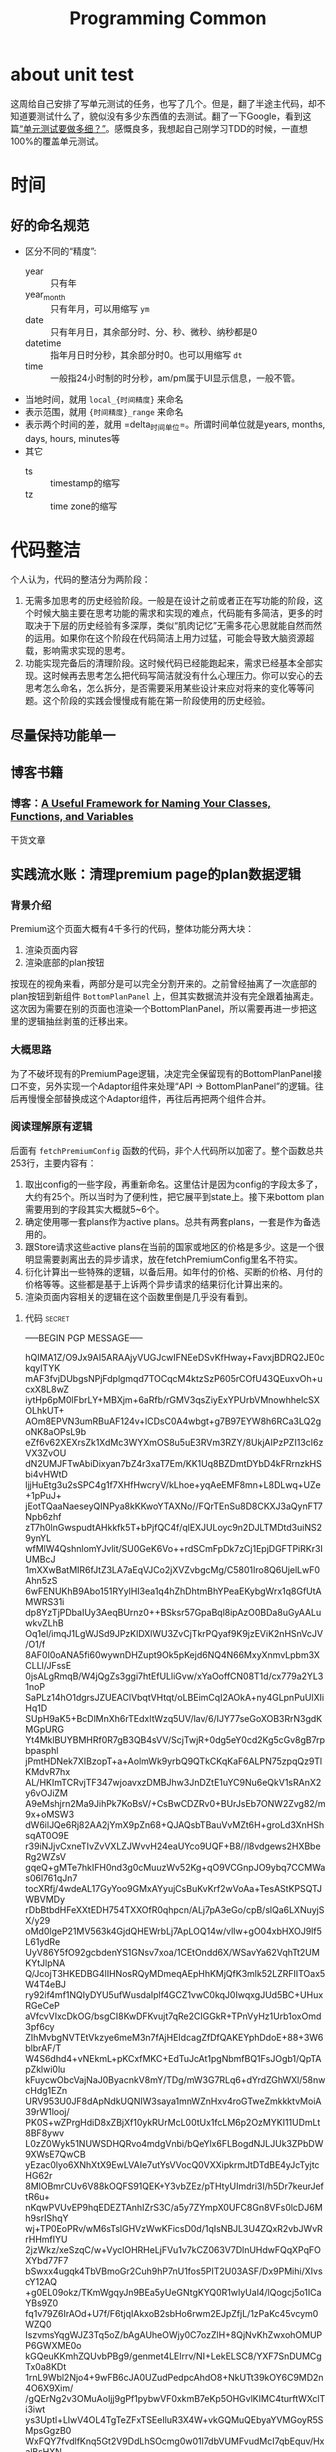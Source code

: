 #+TITLE: Programming Common

* about unit test
  这周给自己安排了写单元测试的任务，也写了几个。但是，翻了半途主代码，却不知道要测试什么了，貌似没有多少东西值的去测试。翻了一下Google，看到这篇[[https://coolshell.cn/articles/8209.html][“单元测试要做多细？”]]。感慨良多，我想起自己刚学习TDD的时候，一直想100%的覆盖单元测试。


* 时间

** 好的命名规范
   - 区分不同的“精度”:
     + year :: 只有年
     + year_month :: 只有年月，可以用缩写 =ym= 
     + date :: 只有年月日，其余部分时、分、秒、微秒、纳秒都是0
     + datetime :: 指年月日时分秒，其余部分时0。也可以用缩写 =dt=
     + time :: 一般指24小时制的时分秒，am/pm属于UI显示信息，一般不管。
   - 当地时间，就用 =local_{时间精度}= 来命名
   - 表示范围，就用 ={时间精度}_range= 来命名
   - 表示两个时间的差，就用 =delta_{时间单位}=。所谓时间单位就是years, months, days, hours, minutes等
   - 其它
     + ts :: timestamp的缩写
     + tz :: time zone的缩写


* 代码整洁
  个人认为，代码的整洁分为两阶段：
  1. 无需多加思考的历史经验阶段。一般是在设计之前或者正在写功能的阶段，这个时候大脑主要在思考功能的需求和实现的难点，代码能有多简洁，更多的时取决于下层的历史经验有多深厚，类似“肌肉记忆”无需多花心思就能自然而然的运用。如果你在这个阶段在代码简洁上用力过猛，可能会导致大脑资源超载，影响需求实现的思考。
  2. 功能实现完备后的清理阶段。这时候代码已经能跑起来，需求已经基本全部实现。这时候再去思考怎么把代码写简洁就没有什么心理压力。你可以安心的去思考怎么命名，怎么拆分，是否需要采用某些设计来应对将来的变化等等问题。这个阶段的实践会慢慢成有能在第一阶段使用的历史经验。

** 尽量保持功能单一

** 博客书籍
*** 博客：[[https://betterprogramming.pub/a-useful-framework-for-naming-your-classes-functions-and-variables-e7d186e3189f][A Useful Framework for Naming Your Classes, Functions, and Variables]]
    干货文章

** 实践流水账：清理premium page的plan数据逻辑
*** 背景介绍

Premium这个页面大概有4千多行的代码，整体功能分两大块：

1. 渲染页面内容
2. 渲染底部的plan按钮

按现在的视角来看，两部分是可以完全分割开来的。之前曾经抽离了一次底部的plan按钮到新组件 =BottomPlanPanel= 上，但其实数据流并没有完全跟着抽离走。这次因为需要在别的页面也渲染一个BottomPlanPanel，所以需要再进一步把这里的逻辑抽丝剥茧的迁移出来。


*** 大概思路
  为了不破坏现有的PremiumPage逻辑，决定完全保留现有的BottomPlanPanel接口不变，另外实现一个Adaptor组件来处理“API -> BottomPlanPanel”的逻辑。往后再慢慢全部替换成这个Adaptor组件，再往后再把两个组件合并。


*** 阅读理解原有逻辑
后面有 ~fetchPremiumConfig~ 函数的代码，非个人代码所以加密了。整个函数总共253行，主要内容有：
  1. 取出config的一些字段，再重新命名。这里估计是因为config的字段太多了，大约有25个。所以当时为了便利性，把它展平到state上。接下来bottom plan需要用到的字段其实大概就5~6个。
  2. 确定使用哪一套plans作为active plans。总共有两套plans，一套是作为备选用的。
  3. 跟Store请求这些active plans在当前的国家或地区的价格是多少。这是一个很明显需要剥离出去的异步请求，放在fetchPremiumConfig里名不符实。
  4. 衍化计算出一些特殊的逻辑，以备后用。如年付的价格、买断的价格、月付的价格等等。这些都是基于上诉两个异步请求的结果衍化计算出来的。
  5. 渲染页面内容相关的逻辑在这个函数里倒是几乎没有看到。
     
**** 代码                                                            :secret:
-----BEGIN PGP MESSAGE-----

hQIMA1Z/O9Jx9AI5ARAAjyVUGJcwIFNEeDSvKfHway+FavxjBDRQ2JE0ckqylTYK
mAF3fvjDUbgsNPjFdplgmqd7TOCqcM4ktzSzP605rCOfU43QEuxvOh+ucxX8L8wZ
iytHp6pM0lFbrLY+MBXjm+6aRfb/rGMV3qsZiyExYPUrbVMnowhhelcSXOLhkUT+
AOm8EPVN3umRBuAF124v+lCDsC0A4wbgt+g7B97EYW8h6RCa3LQ2goNK8aOPsL9b
eZf6v62XEXrsZk1XdMc3WYXmOS8u5uE3RVm3RZY/8UkjAIPzPZI13cI6zVX3ZvOU
dN2UMJFTwAbiDixyan7bZ4r3xaT7Em/KK1Uq8BZDmtDYbD4kFRrnzkHSbi4vHWtD
ljjHuEtg3u2sSPC4g1f7XHfHwcryV/kLhoe+yqAeEMF8mn+L8DLwq+UZe+1pPuJ+
jEotTQaaNaeseyQINPya8kKKwoYTAXNo//FQrTEnSu8D8CKXJ3aQynFT7Npb6zhf
zT7h0lnGwspudtAHkkfk5T+bPjfQC4f/qlEXJULoyc9n2DJLTMDtd3uiNS29ynYL
wfMlW4QshnlomYJvlit/SU0GeK6Vo++rdSCmFpDk7zCj1EpjDGFTPiRKr3IUMBcJ
1mXXwBatMIR6fJtZ3LA7aEqVJCo2jXVZvbgcMg/C5801Iro8Q6UjelLwF0Ahn5zS
6wFENUKhB9Abo151RYylHI3ea1q4hZhDhtmBhYPeaEKybgWrx1q8GfUtAMWRS31i
dp8YzTjPDbaIUy3AeqBUrnz0++BSksr57GpaBql8ipAzO0BDa8uGyAALuwkvZLhB
Oq1el/imqJ1LgWJSd9JPzKlDXlWU3ZvCjTkrPQyaf9K9jzEViK2nHSnVcJV/O1/f
8AF0I0oANA5fi60wywnDHZupt9Ok5pKejd6NQ4N66MxyXnmvLpbm3XCLLl/JFssE
0jsALgRmqB/W4jQgZs3ggi7htEfULliGvw/xYaOoffCN08T1d/cx779a2YL31noP
SaPLz14hO1dgrsJZUEAClVbqtVHtqt/oLBEimCqI2AOkA+ny4GLpnPuUlXIiHq1D
SUpH9aK5+BcDlMnXh6rTEdxItWzq5UV/lav/6/IJY77seGoXOB3RrN3gdKMGpURG
Yt4MklBUYBMHRf0R7gB3QB4sVV/ScjTwjR+0dg5eY0cd2Kg5cGv8gB7rpbpasphl
jPmtHDNek7XIBzopT+a+AolmWk9yrbQ9QTkCKqKaF6ALPN75zpqQz9TlKMdvR7hx
AL/HKImTCRvjTF347wjoavxzDMBJhw3JnDZtE1uYC9Nu6eQkV1sRAnX2y6vOJiZM
A9eMshjrn2Ma9JihPk7KoBsV/+CsBwCDZRv0+BUrJsEb7ONW2Zvg82/m9x+oMSW3
dW6ilJQe6Rj82AA2jYmX9pZn68+QJAQsbTBauVvMZt6H+groLd3XnHShsqAT0O9E
r39iNJjvCxneTIvZvVXLZJWvvH24eaUYco9UQF+B8//l8vdgews2HXBbeRg2WZsV
gqeQ+gMTe7hkIFH0nd3g0cMuuzWv52Kg+qO9VCGnpJO9ybq7CCMWas06l761qJn7
tocXRfj/4wdeAL17GyYoo9GMxAYyujCsBuKvKrf2wVoAa+TesAStKPSQTJWBVMDy
rDbBtbdHFeXXtEDH754TXXOfR0qhpcn/ALj7pA3eGo/cpB/slQa6LXNuyjSX/y29
oMd0lgeP21MV563k4GjdQHEWrbLj7ApLOQ14w/vlIw+gO04xbHXOJ9lf5L61ydRe
UyV86Y5fO92gcbdenYS1GNsv7xoa/1CEtOndd6X/WSavYa62VqhTt2UMKYtJlpNA
Q/JcojT3HKEDBG4lIHNosRQyMDmeqAEpHhKMjQfK3mlk52LZRFIITOax5W4T4eBJ
ry92if4mf1NQIyDYU5ufWusdaIplf4GCZ1vwC0kqJ0IwqxgJUd5BC+UHuxRGeCeP
aVfcvVIxcDkOG/bsgCI8KwDFKvujt7qRe2CIGGkR+TPnVyHz1Urb1oxOmd3pf6cy
ZIhMvbgNVTEtVkzye6meM3n7fAjHEIdcagZfDfQAKEYphDdoE+88+3W6blbrAF/T
W4S6dhd4+vNEkmL+pKCxfMKC+EdTuJcAt1pgNbmfBQ1FsJOgb1/QpTApZklwi0lu
kFuycwObcVajNaJ0ByacnkV8mY/TDg/mW3G7RLq6+dYrdZGhWXl/58nwcHdg1EZn
URV953U0JF8dApNdkUQNIW3saya1mnWZnHxv4roGTweZmkkktvMoiA39rW1looj/
PK0S+wZPrgHdiD8xZBjXf10ykRUrMcL00tUx1fcLM6p2OzMYKI11UDmLt8BF8ywv
L0zZ0Wyk51NUWSDHQRvo4mdgVnbi/bQeYlx6FLBogdNJLJUk3ZPbDW9XWsE7QwCB
yEzac0lyo6XNhXtX9EwLVAIe7utYsVVocQ0VXXipkrmJtDTdBE4yJcTyjtcHG62r
8MlOBmrCUv6V88kOQFS91QEK+Y3vbZEz/pTHtyUImdri3I/h5Dr7keurJeftR6u+
nKqwPVUvEP9hqEDEZTAnhIZrS3C/a5y7ZYmpX0UFC8Gn8VFs0lcDJ6Mh9srIShqY
wj+TP0EoPRv/wM6sTslGHVzWwKFicsD0d/1qIsNBJL3U4ZQxR2vbJWvRrHHmfIYU
2jzWkz/xeSzqC/w+VyclOHRHeLjFVu1v7kCZ063V7DlnUHdwFQqXPqFOXYbd77F7
bSwxx4ugqk4TbVBmoGr2Cuh9hP7nU1fos5PIT2U03ASF/Dx9PMihi/XIvscY12AQ
+g0EL09okz/TKmWgqyJn9BEa5yUeGNtgKYQ0R1wIyUal4/lQogcj5o1ICaYBs9Z0
fq1v79Z6IrAOd+U7f/F6tjqIAkxoB2sbHo6rwm2EJpZfjL/1zPaKc45vcym0WZQ0
IszvmsYqgWJZ3Tq5oZ/bAgAUheOWjy0C7ozZlH+8QjNvKhZwxohOMUPP6GWXME0o
kGQeuKKmhZQUvbPBg9/genmet4LEIrrv/NI+LekELSC8/YXF7SnDUMCgTx0a8KDt
1rnL9Wbl2Njo4+9wFB6cJA0UZudPedpcAhdO8+NkUTt39kOY6C9MD2n4O6X9Xim/
/gQErNg2v3OMuAoIjj9gPf1pybwVF0xkmB7eKp5OHGvlKIMC4turftWXclTi3iwt
ys3Uptl+LlwV4OL4TgTeZFxTSEeIluR3X4W+vkGQMuQEbyaYVMGoyR5SMpsGgzB0
WxFQY7fvdlfKnq5Gt2V9DdLhSOcmg0w01l7dbVUMFvudMcI7qbEquv/HxalBsHXN
bLlt+fYpFzakKAMVjVfLKv2GN2DSzQMNGSLLFjqhhAs8P0T1gdpoIJwr++/CRhlm
/yDnSiOuQ1F7hYLsiCP15Nu5qfJJAqGIQGsR71RTY7MwwHwwdJRqiJYaE2e23Oe0
G5eYKtpeN/yi8r723hvaYRMQUDNi8nxcYkmmVAHF+Q9A+yuJzy33X7NC1Kq7YjYO
zm/JWhvI6PScmH2NMUh7Pgoi1Bi9JH0pb8oME7Z3Di8ZGq9TyvXknN3bdTWH8p1K
Rt3xjwyL+7pzqi5x79OwzTkzwDokR7SnbJbaqn4bZKF77Etvz1MNHNLsElijF3YK
FOtjCE0FiqTcktZjm8V3gV9pdSjn0THf2KnZK/u/dQTdQ8SsXEkC8r4wP0n/i6iJ
R8JETevVlY+8bubAN7MmOVZjQaW7Nq917mBx0B5TLJTeU7UQiq2ENhaERP8Y8p40
hqQKYuzz392EZx1KXCQLYyuDzyVi/cvnoLyyG0Soz+ctspMgpIAm5U1DH0SJut1M
Bl+4wg3rZePy7sEPumHt
=EqqS
-----END PGP MESSAGE-----

*** 具体方案
  - 请求的结果原封不动的存在state中
  - 衍化计算的结果，尽量用getter来实现。请求的函数尽量保持单一、纯粹。每个getter的命名尽量精准，逻辑清晰。
  - 请求分为两步：
    1. fetch premium config
    2. 拿到premium config，再去Store请求价格

